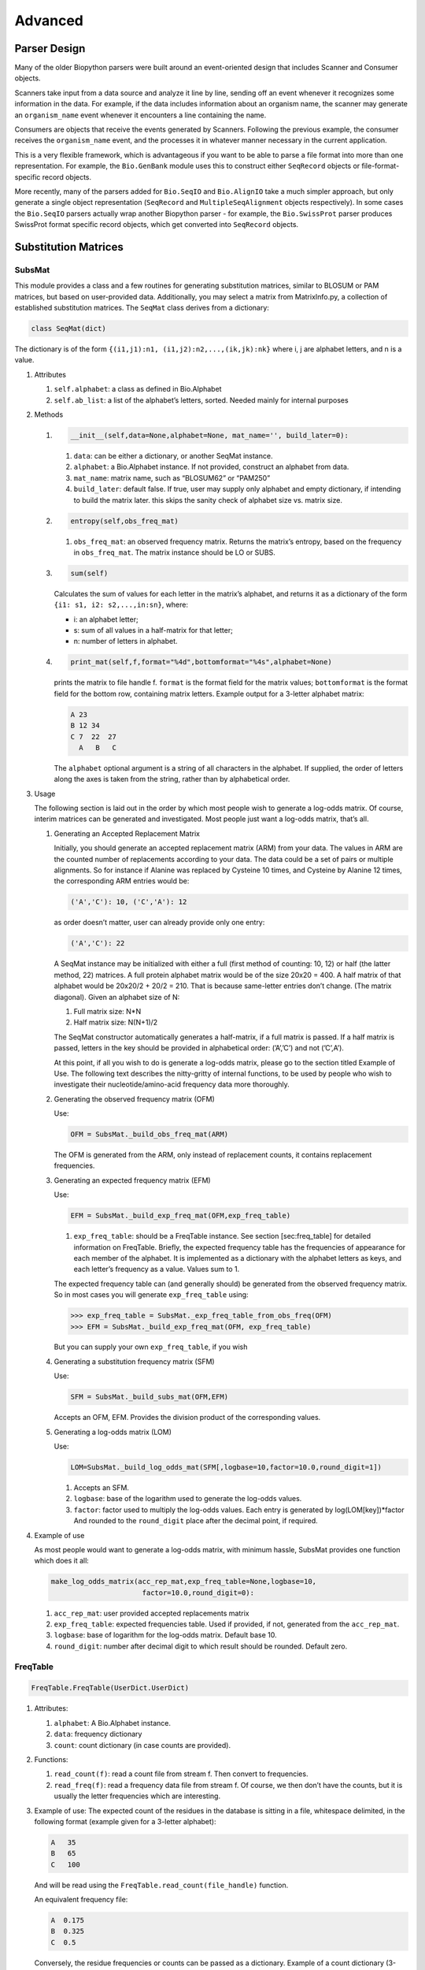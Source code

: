 Advanced
========

Parser Design
-------------

Many of the older Biopython parsers were built around an event-oriented
design that includes Scanner and Consumer objects.

Scanners take input from a data source and analyze it line by line,
sending off an event whenever it recognizes some information in the
data. For example, if the data includes information about an organism
name, the scanner may generate an ``organism_name`` event whenever it
encounters a line containing the name.

Consumers are objects that receive the events generated by Scanners.
Following the previous example, the consumer receives the
``organism_name`` event, and the processes it in whatever manner
necessary in the current application.

This is a very flexible framework, which is advantageous if you want to
be able to parse a file format into more than one representation. For
example, the ``Bio.GenBank`` module uses this to construct either
``SeqRecord`` objects or file-format-specific record objects.

More recently, many of the parsers added for ``Bio.SeqIO`` and
``Bio.AlignIO`` take a much simpler approach, but only generate a single
object representation (``SeqRecord`` and ``MultipleSeqAlignment``
objects respectively). In some cases the ``Bio.SeqIO`` parsers actually
wrap another Biopython parser - for example, the ``Bio.SwissProt``
parser produces SwissProt format specific record objects, which get
converted into ``SeqRecord`` objects.

Substitution Matrices
---------------------

SubsMat
~~~~~~~

This module provides a class and a few routines for generating
substitution matrices, similar to BLOSUM or PAM matrices, but based on
user-provided data. Additionally, you may select a matrix from
MatrixInfo.py, a collection of established substitution matrices. The
``SeqMat`` class derives from a dictionary:

.. code:: python

    class SeqMat(dict)

The dictionary is of the form
``{(i1,j1):n1, (i1,j2):n2,...,(ik,jk):nk}`` where i, j are alphabet
letters, and n is a value.

#. Attributes

   #. ``self.alphabet``: a class as defined in Bio.Alphabet

   #. ``self.ab_list``: a list of the alphabet’s letters, sorted. Needed
      mainly for internal purposes

#. Methods

   #. .. code:: python

          __init__(self,data=None,alphabet=None, mat_name='', build_later=0):

      #. ``data``: can be either a dictionary, or another SeqMat
         instance.

      #. ``alphabet``: a Bio.Alphabet instance. If not provided,
         construct an alphabet from data.

      #. ``mat_name``: matrix name, such as “BLOSUM62” or “PAM250”

      #. ``build_later``: default false. If true, user may supply only
         alphabet and empty dictionary, if intending to build the matrix
         later. this skips the sanity check of alphabet size vs. matrix
         size.

   #. .. code:: python

          entropy(self,obs_freq_mat)

      #. ``obs_freq_mat``: an observed frequency matrix. Returns the
         matrix’s entropy, based on the frequency in ``obs_freq_mat``.
         The matrix instance should be LO or SUBS.

   #. .. code:: python

          sum(self)

      Calculates the sum of values for each letter in the matrix’s
      alphabet, and returns it as a dictionary of the form
      ``{i1: s1, i2: s2,...,in:sn}``, where:

      -  i: an alphabet letter;

      -  s: sum of all values in a half-matrix for that letter;

      -  n: number of letters in alphabet.

   #. .. code:: python

          print_mat(self,f,format="%4d",bottomformat="%4s",alphabet=None)

      prints the matrix to file handle f. ``format`` is the format field
      for the matrix values; ``bottomformat`` is the format field for
      the bottom row, containing matrix letters. Example output for a
      3-letter alphabet matrix:

      .. code:: text

          A 23
          B 12 34
          C 7  22  27
            A   B   C

      The ``alphabet`` optional argument is a string of all characters
      in the alphabet. If supplied, the order of letters along the axes
      is taken from the string, rather than by alphabetical order.

#. Usage

   The following section is laid out in the order by which most people
   wish to generate a log-odds matrix. Of course, interim matrices can
   be generated and investigated. Most people just want a log-odds
   matrix, that’s all.

   #. Generating an Accepted Replacement Matrix

      Initially, you should generate an accepted replacement matrix
      (ARM) from your data. The values in ARM are the counted number of
      replacements according to your data. The data could be a set of
      pairs or multiple alignments. So for instance if Alanine was
      replaced by Cysteine 10 times, and Cysteine by Alanine 12 times,
      the corresponding ARM entries would be:

      .. code:: text

          ('A','C'): 10, ('C','A'): 12

      as order doesn’t matter, user can already provide only one entry:

      .. code:: text

          ('A','C'): 22

      A SeqMat instance may be initialized with either a full (first
      method of counting: 10, 12) or half (the latter method, 22)
      matrices. A full protein alphabet matrix would be of the size
      20x20 = 400. A half matrix of that alphabet would be 20x20/2 +
      20/2 = 210. That is because same-letter entries don’t change. (The
      matrix diagonal). Given an alphabet size of N:

      #. Full matrix size: N\*N

      #. Half matrix size: N(N+1)/2

      The SeqMat constructor automatically generates a half-matrix, if a
      full matrix is passed. If a half matrix is passed, letters in the
      key should be provided in alphabetical order: (’A’,’C’) and not
      (’C’,A’).

      At this point, if all you wish to do is generate a log-odds
      matrix, please go to the section titled Example of Use. The
      following text describes the nitty-gritty of internal functions,
      to be used by people who wish to investigate their
      nucleotide/amino-acid frequency data more thoroughly.

   #. Generating the observed frequency matrix (OFM)

      Use:

      .. code:: python

          OFM = SubsMat._build_obs_freq_mat(ARM)

      The OFM is generated from the ARM, only instead of replacement
      counts, it contains replacement frequencies.

   #. Generating an expected frequency matrix (EFM)

      Use:

      .. code:: python

          EFM = SubsMat._build_exp_freq_mat(OFM,exp_freq_table)

      #. ``exp_freq_table``: should be a FreqTable instance. See
         section [sec:freq\_table] for detailed information on
         FreqTable. Briefly, the expected frequency table has the
         frequencies of appearance for each member of the alphabet. It
         is implemented as a dictionary with the alphabet letters as
         keys, and each letter’s frequency as a value. Values sum to 1.

      The expected frequency table can (and generally should) be
      generated from the observed frequency matrix. So in most cases you
      will generate ``exp_freq_table`` using:

      .. code:: pycon

          >>> exp_freq_table = SubsMat._exp_freq_table_from_obs_freq(OFM)
          >>> EFM = SubsMat._build_exp_freq_mat(OFM, exp_freq_table)

      But you can supply your own ``exp_freq_table``, if you wish

   #. Generating a substitution frequency matrix (SFM)

      Use:

      .. code:: python

          SFM = SubsMat._build_subs_mat(OFM,EFM)

      Accepts an OFM, EFM. Provides the division product of the
      corresponding values.

   #. Generating a log-odds matrix (LOM)

      Use:

      .. code:: python

          LOM=SubsMat._build_log_odds_mat(SFM[,logbase=10,factor=10.0,round_digit=1])

      #. Accepts an SFM.

      #. ``logbase``: base of the logarithm used to generate the
         log-odds values.

      #. ``factor``: factor used to multiply the log-odds values. Each
         entry is generated by log(LOM[key])\*factor And rounded to the
         ``round_digit`` place after the decimal point, if required.

#. Example of use

   As most people would want to generate a log-odds matrix, with minimum
   hassle, SubsMat provides one function which does it all:

   .. code:: python

       make_log_odds_matrix(acc_rep_mat,exp_freq_table=None,logbase=10,
                             factor=10.0,round_digit=0):

   #. ``acc_rep_mat``: user provided accepted replacements matrix

   #. ``exp_freq_table``: expected frequencies table. Used if provided,
      if not, generated from the ``acc_rep_mat``.

   #. ``logbase``: base of logarithm for the log-odds matrix. Default
      base 10.

   #. ``round_digit``: number after decimal digit to which result should
      be rounded. Default zero.

FreqTable
~~~~~~~~~

.. code:: python

    FreqTable.FreqTable(UserDict.UserDict)

#. Attributes:

   #. ``alphabet``: A Bio.Alphabet instance.

   #. ``data``: frequency dictionary

   #. ``count``: count dictionary (in case counts are provided).

#. Functions:

   #. ``read_count(f)``: read a count file from stream f. Then convert
      to frequencies.

   #. ``read_freq(f)``: read a frequency data file from stream f. Of
      course, we then don’t have the counts, but it is usually the
      letter frequencies which are interesting.

#. Example of use: The expected count of the residues in the database is
   sitting in a file, whitespace delimited, in the following format
   (example given for a 3-letter alphabet):

   .. code:: text

       A   35
       B   65
       C   100

   And will be read using the ``FreqTable.read_count(file_handle)``
   function.

   An equivalent frequency file:

   .. code:: text

       A  0.175
       B  0.325
       C  0.5

   Conversely, the residue frequencies or counts can be passed as a
   dictionary. Example of a count dictionary (3-letter alphabet):

   .. code:: python

       {'A': 35, 'B': 65, 'C': 100}

   Which means that an expected data count would give a 0.5 frequency
   for ’C’, a 0.325 probability of ’B’ and a 0.175 probability of ’A’
   out of 200 total, sum of A, B and C)

   A frequency dictionary for the same data would be:

   .. code:: python

       {'A': 0.175, 'B': 0.325, 'C': 0.5}

   Summing up to 1.

   When passing a dictionary as an argument, you should indicate whether
   it is a count or a frequency dictionary. Therefore the FreqTable
   class constructor requires two arguments: the dictionary itself, and
   FreqTable.COUNT or FreqTable.FREQ indicating counts or frequencies,
   respectively.

   Read expected counts. readCount will already generate the frequencies
   Any one of the following may be done to geerate the frequency table
   (ftab):

   .. code:: pycon

       >>> from SubsMat import *
       >>> ftab = FreqTable.FreqTable(my_frequency_dictionary, FreqTable.FREQ)
       >>> ftab = FreqTable.FreqTable(my_count_dictionary, FreqTable.COUNT)
       >>> ftab = FreqTable.read_count(open("myCountFile"))
       >>> ftab = FreqTable.read_frequency(open("myFrequencyFile"))
